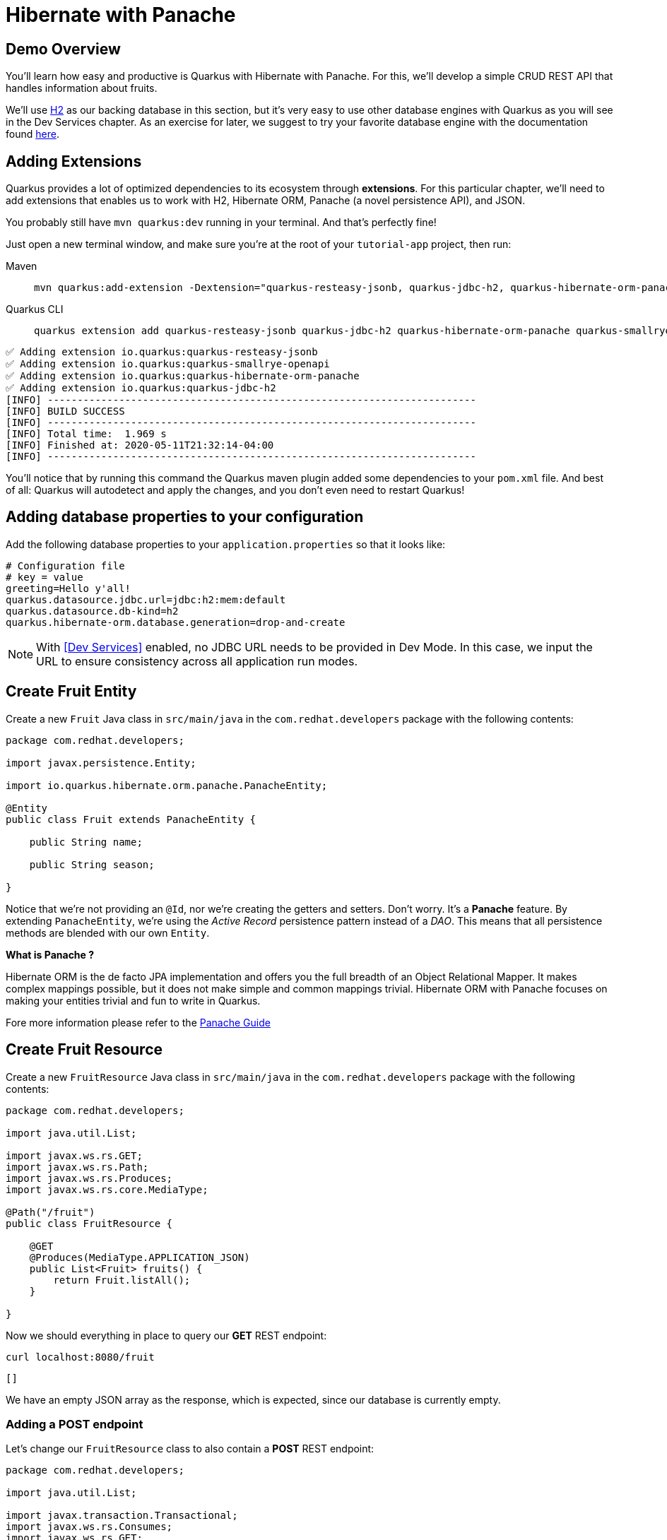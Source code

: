 = Hibernate with Panache

:project-name: tutorial-app

[#quarkusp-demo-overview]
== Demo Overview 

You'll learn how easy and productive is Quarkus with Hibernate with Panache. For this, we'll develop a simple CRUD REST API that handles information about fruits.

We'll use http://www.h2database.com[H2,window="_blank"] as our backing database in this section, but it's very easy to use other database engines with Quarkus as you will see in the Dev Services chapter. As an exercise for later, we suggest to try your favorite database engine with the documentation found https://quarkus.io/guides/datasource[here,window="_blank"].


== Adding Extensions

Quarkus provides a lot of optimized dependencies to its ecosystem through *extensions*. For this particular chapter, we'll need to add extensions that enables us to work with H2, Hibernate ORM, Panache (a novel persistence API), and JSON.

You probably still have `mvn quarkus:dev` running in your terminal. And that's perfectly fine!

Just open a new terminal window, and make sure you're at the root of your `{project-name}` project, then run:

[tabs]
====
Maven::
+ 
--
[.console-input]
[source,bash,subs="+macros,+attributes"]
----
mvn quarkus:add-extension -Dextension="quarkus-resteasy-jsonb, quarkus-jdbc-h2, quarkus-hibernate-orm-panache, quarkus-smallrye-openapi"
----

--
Quarkus CLI::
+
--
[.console-input]
[source,bash,subs="+macros,+attributes"]
----
quarkus extension add quarkus-resteasy-jsonb quarkus-jdbc-h2 quarkus-hibernate-orm-panache quarkus-smallrye-openapi
----
--
====


[.console-output]
[source,text]
----
✅ Adding extension io.quarkus:quarkus-resteasy-jsonb
✅ Adding extension io.quarkus:quarkus-smallrye-openapi
✅ Adding extension io.quarkus:quarkus-hibernate-orm-panache
✅ Adding extension io.quarkus:quarkus-jdbc-h2
[INFO] ------------------------------------------------------------------------
[INFO] BUILD SUCCESS
[INFO] ------------------------------------------------------------------------
[INFO] Total time:  1.969 s
[INFO] Finished at: 2020-05-11T21:32:14-04:00
[INFO] ------------------------------------------------------------------------
----

You'll notice that by running this command the Quarkus maven plugin added some dependencies to your `pom.xml` file. And best of all: Quarkus will autodetect and apply the changes, and you don't even need to restart Quarkus!

== Adding database properties to your configuration

Add the following database properties to your `application.properties` so that it looks like:

[#quarkuspdb-update-props]
[.console-input]
[source,config,subs="+macros,+attributes"]
----
# Configuration file
# key = value
greeting=Hello y'all!
quarkus.datasource.jdbc.url=jdbc:h2:mem:default
quarkus.datasource.db-kind=h2
quarkus.hibernate-orm.database.generation=drop-and-create
----

NOTE: With <<Dev Services>> enabled, no JDBC URL needs to be provided in Dev Mode. In this case, we input the URL to ensure consistency across all application run modes.

== Create Fruit Entity

Create a new `Fruit` Java class in `src/main/java` in the `com.redhat.developers` package with the following contents:

[.console-input]
[source,java]
----
package com.redhat.developers;

import javax.persistence.Entity;

import io.quarkus.hibernate.orm.panache.PanacheEntity;

@Entity
public class Fruit extends PanacheEntity {
    
    public String name;

    public String season;
    
}
----

Notice that we're not providing an `@Id`, nor we're creating the getters and setters. Don't worry. It's a *Panache* feature. By extending `PanacheEntity`, we're using the _Active Record_ persistence pattern instead of a _DAO_. This means that all persistence methods are blended with our own `Entity`.

****

**What is Panache ?**

Hibernate ORM is the de facto JPA implementation and offers you the full breadth of an Object Relational Mapper. It makes complex mappings possible, but it does not make simple and common mappings trivial. Hibernate ORM with Panache focuses on making your entities trivial and fun to write in Quarkus.

Fore more information please refer to the https://quarkus.io/guides/hibernate-orm-panache-guide[Panache Guide, window="_blank"]

****

== Create Fruit Resource

Create a new `FruitResource` Java class in `src/main/java` in the `com.redhat.developers` package with the following contents:

[.console-input]
[source,java]
----
package com.redhat.developers;

import java.util.List;

import javax.ws.rs.GET;
import javax.ws.rs.Path;
import javax.ws.rs.Produces;
import javax.ws.rs.core.MediaType;

@Path("/fruit")
public class FruitResource {
    
    @GET
    @Produces(MediaType.APPLICATION_JSON)
    public List<Fruit> fruits() {
        return Fruit.listAll();
    }

}
----

Now we should everything in place to query our *GET* REST endpoint:

[.console-input]
[source,bash]
----
curl localhost:8080/fruit
----

[.console-output]
[source,text]
----
[]
----

We have an empty JSON array as the response, which is expected, since our database is currently empty.

=== Adding a POST endpoint

Let's change our `FruitResource` class to also contain a *POST* REST endpoint:

[.console-input]
[source,java]
----
package com.redhat.developers;

import java.util.List;

import javax.transaction.Transactional;
import javax.ws.rs.Consumes;
import javax.ws.rs.GET;
import javax.ws.rs.POST;
import javax.ws.rs.Path;
import javax.ws.rs.Produces;
import javax.ws.rs.core.MediaType;
import javax.ws.rs.core.Response;
import javax.ws.rs.core.Response.Status;

@Path("/fruit")
public class FruitResource {
    
    @GET
    @Produces(MediaType.APPLICATION_JSON)
    public List<Fruit> fruits() {
        return Fruit.listAll();
    }

    @Transactional
    @POST
    @Consumes(MediaType.APPLICATION_JSON)
    @Produces(MediaType.APPLICATION_JSON)
    public Response newFruit(Fruit fruit) {
        fruit.id = null;
        fruit.persist();
        return Response.status(Status.CREATED).entity(fruit).build();
    }

}
----

Now you can insert a new fruit by using `curl`: 

[.console-input]
[source,bash]
----
curl -d '{"name": "Banana", "season": "Summer"}' -H "Content-Type: application/json" http://localhost:8080/fruit
----

[.console-output]
[source,text]
----
{"id":1,"name":"Banana","season":"Summer"}
----

Now if you refresh your browser pointing to http://localhost:8080/fruit[window=_blank], you should see a response like:

[.console-output]
[source,json]
----
[
  {
    "id": 1,
    "name": "Banana",
    "season": "Summer"
  }
]
----

== Creating custom finders

We're using H2, which is an in-memory database. This means that every time Quarkus restarts, we'll lose all the information we have provided.

To provide some meaningful results for our custom finder, let's create some initial data to be populated to our database.

Create the file `import.sql` in the folder `src/main/resources` with the following content:

[.console-input]
[source,sql]
----
INSERT INTO Fruit(id,name,season) VALUES (nextval('hibernate_sequence'),'Mango','Spring');
INSERT INTO Fruit(id,name,season) VALUES (nextval('hibernate_sequence'),'Strawberry','Spring');
INSERT INTO Fruit(id,name,season) VALUES (nextval('hibernate_sequence'),'Orange','Winter');
INSERT INTO Fruit(id,name,season) VALUES (nextval('hibernate_sequence'),'Lemon','Winter');
INSERT INTO Fruit(id,name,season) VALUES (nextval('hibernate_sequence'),'Blueberry','Summer');
INSERT INTO Fruit(id,name,season) VALUES (nextval('hibernate_sequence'),'Banana','Summer');
INSERT INTO Fruit(id,name,season) VALUES (nextval('hibernate_sequence'),'Watermelon','Summer');
INSERT INTO Fruit(id,name,season) VALUES (nextval('hibernate_sequence'),'Apple','Fall');
INSERT INTO Fruit(id,name,season) VALUES (nextval('hibernate_sequence'),'Pear','Fall');
----

And append the following configuration in `application.properties`:

[#quarkuspdb-update-props]
[.console-input]
[source,config,subs="+macros,+attributes"]
----
quarkus.hibernate-orm.sql-load-script=import.sql
----

Now if you refresh your browser pointing to http://localhost:8080/fruit[window=_blank], you should see a response like:

[.console-output]
[source,json]
----
[
  {
    "id": 1,
    "name": "Mango",
    "season": "Spring"
  },
  {
    "id": 2,
    "name": "Strawberry",
    "season": "Spring"
  },
  {
    "id": 3,
    "name": "Orange",
    "season": "Winter"
  },
  {
    "id": 4,
    "name": "GrapeFruit",
    "season": "Winter"
  },
  {
    "id": 5,
    "name": "Blueberry",
    "season": "Summer"
  },
  {
    "id": 6,
    "name": "Banana",
    "season": "Summer"
  },
  {
    "id": 7,
    "name": "Plum",
    "season": "Summer"
  },
  {
    "id": 8,
    "name": "Apple",
    "season": "Fall"
  },
  {
    "id": 9,
    "name": "Grapes",
    "season": "Fall"
  }
]
----


[TIP]
====
You can add different `import.sql` files based on the application profile. 

For example: in dev mode, you 
can use the configuration `quarkus.hibernate-orm.sql-load-script=import-dev.sql`, 
while in production mode you can use `quarkus.hibernate-orm.sql-load-script=import-prod.sql`.
====

== Adding a custom finder to the `Fruit` Entity

Update the `Fruit` class to contain a finder method `findBySeason` like: 

[#quarkusp-find-fruits]
[.console-input]
[source,java]
----
package com.redhat.developers;

import java.util.List;

import javax.persistence.Entity;

import io.quarkus.hibernate.orm.panache.PanacheEntity;

@Entity
public class Fruit extends PanacheEntity {
    
    public String name;

    public String season;

    public static List<Fruit> findBySeason(String season) {
        return find("season", season).list();
    }
    
}
----

== Update the GET REST endpoint to use a QueryParam

Update the `FruitResource` class by changing the `fruits` method to use a `@QueryParam`:

[.console-input]
[source,java]
----
package com.redhat.developers;

import java.util.List;

import javax.transaction.Transactional;
import javax.ws.rs.Consumes;
import javax.ws.rs.GET;
import javax.ws.rs.POST;
import javax.ws.rs.Path;
import javax.ws.rs.Produces;
import javax.ws.rs.QueryParam;
import javax.ws.rs.core.MediaType;
import javax.ws.rs.core.Response;
import javax.ws.rs.core.Response.Status;

@Path("/fruit")
public class FruitResource {
    
    @GET
    @Produces(MediaType.APPLICATION_JSON)
    public List<Fruit> fruits(@QueryParam("season") String season) {
        if (season != null) {
            return Fruit.findBySeason(season);
        }
        return Fruit.listAll();
    }

    @Transactional
    @POST
    @Consumes(MediaType.APPLICATION_JSON)
    @Produces(MediaType.APPLICATION_JSON)
    public Response newFruit(Fruit fruit) {
        fruit.id = null;
        fruit.persist();
        return Response.status(Status.CREATED).entity(fruit).build();
    }

}
----

Let's try to filter only the fruits with the *Summer* season:

[.console-input]
[source,bash]
----
curl localhost:8080/fruit?season=Summer
----

[.console-output]
[source,json]
----
[
  {
    "id": 5,
    "name": "Blueberry",
    "season": "Summer"
  },
  {
    "id": 6,
    "name": "Banana",
    "season": "Summer"
  },
  {
    "id": 7,
    "name": "Watermelon",
    "season": "Summer"
  }
]
----

== Using Repository instead of ActiveRecord pattern

Is `PanacheEntity` too opinionated for you? Maybe you prefer the traditional *Repository* pattern? Don't worry: we got you covered.

Panache also helps you to create Repositories.

Create the `FruitRepository` Java class in `src/main/java` in the `com.redhat.developers` package with the following contents:

[.console-input]
[source,java]
----
package com.redhat.developers;

import java.util.List;

import javax.enterprise.context.ApplicationScoped;

import io.quarkus.hibernate.orm.panache.PanacheRepository;

@ApplicationScoped
public class FruitRepository implements PanacheRepository<Fruit> {
    
    public List<Fruit> findBySeason(String season) {
        return find("upper(season)", season.toUpperCase()).list();
    }
    
}
----

Now you can make an case-insensitive search for fruits belonging to a specific season.

== Update FruitResource to use FruitRepository

Now let's update our `FruitResource` class to use the `FruitRepository` we just created:

[.console-input]
[source,java]
----
package com.redhat.developers;

import java.util.List;

import javax.transaction.Transactional;
import javax.ws.rs.Consumes;
import javax.ws.rs.GET;
import javax.ws.rs.POST;
import javax.ws.rs.Path;
import javax.ws.rs.Produces;
import javax.ws.rs.QueryParam;
import javax.ws.rs.core.MediaType;
import javax.ws.rs.core.Response;
import javax.ws.rs.core.Response.Status;

import io.quarkus.logging.Log;

@Path("/fruit")
public class FruitResource {
   
    FruitRepository fruitRepository;

    public FruitResource(FruitRepository fruitRepository) {
        this.fruitRepository = fruitRepository;
    }

    @GET
    @Produces(MediaType.APPLICATION_JSON)
    public List<Fruit> fruits(@QueryParam("season") String season) {
        if (season != null) {
            Log.infof("Searching for %s fruits", season);
            return fruitRepository.findBySeason(season);
        }
        return Fruit.listAll();
    }

    @Transactional
    @POST
    @Consumes(MediaType.APPLICATION_JSON)
    @Produces(MediaType.APPLICATION_JSON)
    public Response create(Fruit fruit) {
        fruit.id = null;
        fruit.persist();
        return Response.status(Status.CREATED).entity(fruit).build();
    }

}
----

Let's try again to filter only the fruits with the *Spring* season:

[.console-input]
[source,bash]
----
curl localhost:8080/fruit?season=Spring
----

[.console-output]
[source,json]
----
[
  {
    "id": 1,
    "name": "Mango",
    "season": "Spring"
  },
  {
    "id": 2,
    "name": "Strawberry",
    "season": "Spring"
  }
]
----
